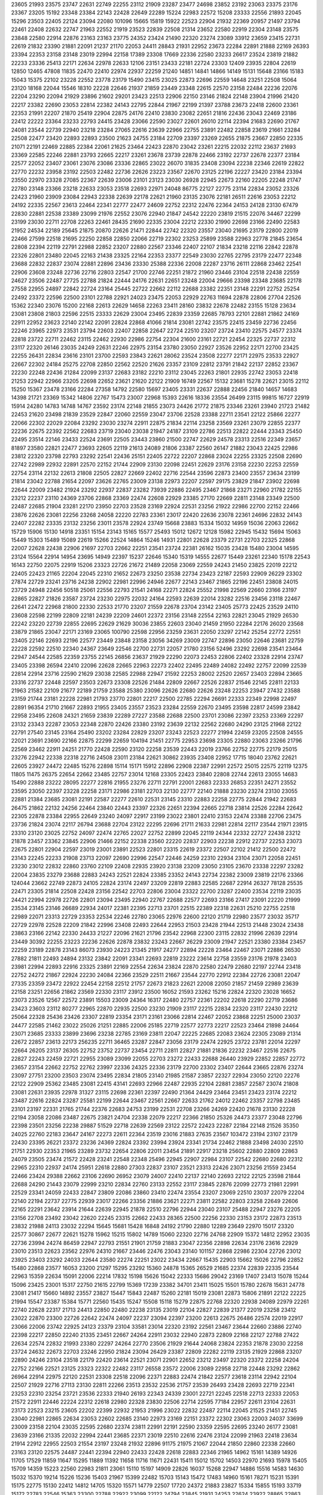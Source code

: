 23605
21993
23575
23747
22631
22749
22255
23112
21909
23287
23477
24698
23852
23192
23063
23375
23176
23367
23205
15192
23348
23384
22143
22428
22649
22289
15224
22983
22572
15208
23333
22556
21893
22045
15296
23503
22405
22124
23094
22080
101096
15665
15819
15922
22523
22904
21932
22369
20957
21497
23794
22461
22408
22632
22747
21963
22552
21919
23523
22839
22508
21314
23652
22580
22919
22304
23148
23575
23848
22580
22914
22876
23163
23163
23775
24352
23424
21490
22320
23274
23089
33912
23659
23415
22731
22619
21832
23390
21881
22091
21237
21170
22053
24411
28843
21931
22952
23673
22284
22891
21888
22169
26393
23394
22353
23158
23148
23019
22994
22158
17389
23308
17669
22336
22580
23233
26617
23524
23819
21882
22233
23336
25413
22171
22634
22978
22633
12106
23151
23433
22181
22724
23303
12409
23935
22804
22619
12850
12465
47808
11835
22470
22410
22974
22937
22259
21240
14851
14841
14866
14149
15131
15648
23166
15183
15043
15375
22102
23228
22552
23778
23179
15490
23415
23025
22873
22696
22559
14648
23251
22508
15064
23120
18168
22044
15546
18310
22228
22646
21937
21859
23449
23348
22615
22570
23158
22484
22236
22076
22204
23290
22094
21929
23896
21602
29201
23423
22513
22906
22150
23146
21824
22148
23904
21996
21420
22217
23382
22690
23053
22814
22382
24143
22795
22844
21967
22199
21397
23788
23673
22418
22600
23361
22353
21991
22207
21870
25419
22904
22875
24176
22410
23830
23082
22651
21816
22436
23043
22469
23186
22412
22222
23364
23233
22793
24415
23428
23066
22590
23027
22601
26010
22114
22394
21683
22690
21767
24081
23544
22739
22940
23218
23284
27065
22616
23639
22966
22755
23891
22482
22858
23619
21661
23284
22508
22477
23420
22893
22893
23500
21623
24755
23184
22709
23397
23269
22655
21875
23667
22850
22335
21071
22191
22469
22885
22384
22061
21625
23464
22423
22870
23042
23261
22215
22032
22112
23637
21693
23369
22585
22246
22881
23793
22665
22217
23261
23678
23739
22878
22466
23192
22737
22678
22377
23184
22577
22052
23407
23061
23076
23086
23336
22865
23022
26070
31835
23408
23094
22238
22346
22619
22822
22770
22232
23958
23192
22503
22482
22736
22626
23223
23567
22670
23125
22196
22227
23420
23184
23394
23550
22970
23328
27085
22367
22639
23006
23101
23123
23030
26928
22945
22673
22160
22205
22248
21747
22780
23148
23366
23218
22633
23053
23518
22693
22971
24048
86775
22127
22775
23114
22834
23052
23326
22423
21960
23909
23084
22943
22338
22639
22178
22621
21960
23135
23076
22181
26511
22616
23053
22212
24192
22335
22567
23613
22464
22341
22777
22477
24609
22752
22312
22476
22364
24153
24128
23130
67479
22830
22881
22538
23389
23099
21976
22552
23076
22940
21847
24542
22220
23819
21515
22076
34467
22299
23199
23030
22711
22708
22263
22461
28435
21690
22335
23004
22212
22330
21990
22698
23166
22490
22583
21952
24534
22189
25645
21875
20870
22626
21471
22844
22742
22320
23557
23040
21695
23179
22800
22019
22466
27599
22518
21695
22250
22858
22850
22066
22719
22302
23253
25899
23588
22963
22778
21845
23654
22808
22394
22119
22791
22988
22852
23207
22880
22567
23346
22407
22107
21834
23218
22116
22842
22878
22326
22801
23480
22045
22163
21438
23325
22164
22353
23377
22549
23030
22765
22795
23179
22477
22348
23688
22832
22837
23074
22881
22896
23436
23330
25388
22336
22008
22287
23716
26111
22868
23462
22541
22906
23608
23248
22736
22716
22803
22547
21700
22746
22251
21872
21960
23446
23104
22518
22438
22559
24627
23506
22487
27725
22788
21824
22444
24176
22631
22651
23248
22004
29666
23398
23348
23685
22178
27558
22955
24897
22842
22724
23164
25445
22722
22662
22112
22688
23382
22351
23148
22291
22752
25254
22492
23372
22596
22500
23101
22788
22921
24023
23475
22053
22929
22763
11694
22878
22806
27704
22526
15362
22340
23076
15200
22168
22613
22629
14658
22263
23411
28160
23832
22678
22482
23155
15128
23634
23081
23808
21803
22596
22515
23333
22629
23004
23495
22839
23359
22685
78793
22101
22881
21862
24169
22911
22952
23623
22140
22142
22091
22824
22868
41066
21814
23081
22742
23575
22415
23459
22736
22456
22246
23965
22973
23531
23794
22603
22407
22858
22647
22724
22510
23207
23724
23410
22575
24577
23374
22818
23722
22711
22462
23115
22462
22930
22986
22754
22304
21600
23161
22721
22454
22325
22737
22312
23117
22320
26146
23035
24249
22631
22246
22975
23154
23780
23050
22927
23526
22952
22171
22700
23425
22255
26431
22834
23616
23101
23700
22593
23843
22621
28062
23524
23508
22277
22171
22975
23533
22927
22667
22302
24184
25275
22708
22850
22562
22520
21626
23357
23109
22812
23791
21842
22137
22852
23367
22230
22248
22436
21284
22099
23137
22683
23182
22210
23112
23045
22263
21801
22935
22742
23053
22418
21253
22942
22966
23205
22698
22652
23621
21620
22122
21909
16749
22567
15132
23681
15278
22621
23015
22112
15250
15367
23478
23166
22284
27358
14792
22580
15697
23405
23331
22637
22888
22456
21840
14657
14683
14398
21721
23369
15342
14806
22767
15473
23007
22968
15393
22616
18336
23554
26499
23115
99815
16727
22919
15914
24280
14783
14748
14767
23592
23174
22148
21855
23073
24426
21772
21875
23346
23261
23940
21723
21482
22453
21620
23498
21839
23529
22847
22060
22559
23047
23706
22528
23388
22711
23541
22122
25866
22277
22066
22302
22029
22084
23292
23030
23274
22911
22875
21834
22114
23258
23569
23261
23079
22855
22377
22236
22675
22392
22562
22683
23719
23040
23038
21947
24187
23109
22786
22513
22822
22444
23343
25450
22495
23514
22146
23433
22524
23691
22505
23443
23860
21500
22747
22629
24578
23313
22516
22349
23657
81897
23580
22821
22477
23693
22605
22119
21613
24089
21806
23387
22560
26147
21882
23043
22425
22986
23812
22320
23798
22793
23292
22541
22436
25151
22405
22722
22207
22868
23024
22255
23325
22508
22690
22742
22989
22932
22891
22570
22152
21744
22909
23130
22098
22451
22629
23176
23158
22230
22253
22559
22754
23114
22132
22613
21808
22505
22827
22669
22402
22716
22544
23596
22873
23400
23557
23634
23199
21814
23042
22788
21654
22097
23626
22765
23009
23138
22973
22207
22597
29175
23829
21847
23902
22698
22644
22009
23482
21924
23292
22937
22837
23282
73939
22886
22495
23467
21868
23271
22960
21782
22155
23212
22237
23110
24369
23706
22868
23369
22474
22608
22929
23385
27170
22669
22811
23148
23349
22500
22487
22685
21904
23281
22170
23950
22703
23528
23169
22924
22531
23256
21922
22986
22700
22152
22466
23876
22626
23081
22256
23268
24058
22220
22783
23361
23017
22420
22636
23078
22361
24696
22832
24143
22407
22282
23335
23132
23256
23011
23578
22924
23749
15668
23883
15334
15032
14959
15036
22063
22662
15729
15906
15130
14918
23351
15154
23143
15165
15577
25493
15012
12672
12128
15982
22945
15432
15694
15063
15449
15303
15489
15089
22619
15266
22524
14864
15246
14931
22801
22628
23379
22731
22703
22325
22868
22007
22628
22438
22906
21697
22703
22662
22251
23541
23724
22381
26162
15035
23428
15480
23004
14595
23124
15564
22914
14954
23695
14949
22397
15237
22646
15340
15319
14555
22677
15449
23261
22340
15178
22543
16143
22750
22075
22919
15206
23323
22726
21672
21489
22058
23069
22559
24243
21450
23825
22019
22212
22405
22423
21165
22204
22045
22310
21652
22673
23250
23538
22734
23423
22187
22593
22909
26229
23302
27874
22729
23241
23716
24238
22902
22981
22996
24946
22677
22143
23467
21865
22196
22451
23808
24015
23729
24948
22456
50518
25061
22556
22793
21541
24168
22271
22824
25552
21998
22569
22660
23166
23197
22865
22827
21826
23587
23724
23230
22975
22032
24164
22593
22639
22014
23282
22516
23456
23118
22467
22641
22472
22968
21800
22330
22533
21770
23207
21559
22678
23704
23142
23405
25773
22425
23529
24110
23608
22598
22199
22809
22181
24239
22209
24601
22372
23156
23148
22554
22163
22821
23045
21929
26530
22242
23220
22739
22855
22695
22629
21629
30036
23855
22603
23040
21459
21950
22284
22176
26020
23568
23879
21865
23047
22171
23169
23065
100790
22598
22956
23259
23631
22050
23297
22142
25254
22772
22551
23405
22146
22693
22196
22577
23449
23848
23158
23056
34269
23009
22747
22896
23050
22646
23681
22759
22228
22592
22510
22340
24367
23649
22546
22700
22731
22057
21780
23156
52496
23292
22698
23541
23464
22947
24544
22585
22359
23755
22145
26856
23637
21929
22290
22073
22453
22806
22402
23328
22914
23747
23405
23398
26594
22410
22096
22628
22665
22963
22273
22402
22495
22489
24082
22492
22757
22099
22539
22814
22914
23716
22590
21629
23038
22585
22988
22947
21592
22253
28002
22520
22657
23403
22894
23665
23316
22737
22448
22597
23503
22673
23308
22526
21484
22809
22667
22526
22837
21546
22145
22811
22133
21963
21582
22109
21677
22189
21759
23588
25380
23096
22626
22680
22626
23248
22253
23947
27432
23588
23159
21744
23181
22228
22981
21793
23770
22801
22217
22500
22785
22294
26691
22333
22349
22998
22497
22891
96354
21710
21667
22893
21955
23405
23557
23523
23284
22559
22670
23495
23598
22817
24599
23842
22958
23495
22608
24321
21659
23839
22289
27227
23588
22688
22500
23701
23086
22397
23253
23369
22297
23132
23343
22287
23053
22348
22870
22426
23380
23192
23639
22132
22562
22680
24290
23125
21968
22122
22791
27540
23145
23164
25490
23202
23284
22829
23207
23243
22523
22277
21994
22459
23205
22508
24555
22021
23691
23690
22166
22875
22299
22659
104194
21451
22775
22953
23698
23305
22880
23063
23266
21796
22569
23462
22911
24251
21770
22428
22590
23120
22258
23539
22443
22019
23766
22752
22775
22179
25015
23276
22942
22338
22318
22716
24508
23011
23184
22621
30862
23935
23408
22952
17715
18040
23762
22621
22605
23927
24472
22485
15276
22898
15114
15171
15912
22896
22908
22387
22991
22572
25015
22575
22119
12375
11805
11475
26375
22654
22662
23485
22757
23014
12168
23305
22423
23840
22808
22744
22613
23055
14683
15490
22888
23222
28095
22277
22816
21955
23276
22711
22791
22001
22683
22333
26853
22351
24271
23552
23595
23050
22397
23228
22258
23171
22986
23181
22703
22130
22777
22140
21888
23230
23274
23130
23055
22881
21384
23685
23081
22191
22587
22277
22610
22531
23145
23310
22883
22258
22775
22844
21942
22683
26475
21862
22132
24256
22464
23840
22443
23397
22326
22651
22394
22665
22718
23814
22526
22284
22642
22305
22878
23384
22955
22649
23240
24097
22917
23199
23022
23801
22410
23153
22474
23388
22706
23475
23736
21824
23074
22117
26794
23688
22704
23122
22295
22696
21711
21633
22981
22814
22117
23544
21971
23915
23310
23120
23025
22752
24097
22474
22765
22027
22752
22899
22045
22119
24344
22332
22727
22438
23212
21878
23457
23362
23845
22906
21466
22152
22338
23560
22220
22837
22903
22238
22912
22737
22253
23073
22675
22801
22904
22597
23019
23001
23891
22523
22801
23315
22619
23372
22507
22102
21412
22500
22472
23143
22245
22233
21908
23713
22097
22690
22996
22547
22446
24259
22310
22934
23104
23071
22058
22451
23230
23012
22832
22860
23760
22109
22408
22935
23920
23138
23209
23050
23105
23670
23338
22297
23282
22004
23835
23279
23688
22883
24243
22521
22824
23385
23352
24143
22734
22382
23009
23819
22176
23366
124044
23662
22749
22873
24105
22824
23174
22497
23209
22819
22883
22585
22687
22914
26327
78128
25535
22471
23305
21814
22508
22428
23156
22542
22703
22806
23004
23322
22700
23287
22400
23534
22119
23035
24421
22994
22978
22726
22801
23094
23495
22940
22767
22688
22577
22693
23166
27417
23091
22220
21999
23534
23145
23146
26689
22934
24017
22381
22395
22713
23701
22515
22389
22318
22631
25210
22755
22518
22989
22071
23313
22729
23353
22534
22246
22780
23065
22976
22600
22120
21719
22980
23577
23032
35717
22729
22978
22528
22209
21842
22996
23408
22493
22644
22953
21503
23428
21944
22513
21448
23024
23438
23863
23166
22142
22330
24433
21227
22096
21621
21796
23542
22968
22300
23115
22832
21996
22639
22914
23449
30392
22255
23223
22236
22626
22878
23832
23243
22667
26229
23009
21947
22521
23380
23384
23457
22259
23189
22878
23143
86073
23930
24223
21345
21917
24277
22894
22228
23464
22467
23071
22886
26530
27882
21811
22493
24894
23132
23842
22091
23341
22693
22819
23222
23614
22758
23559
23176
21978
23403
23981
22994
22893
22916
23325
23891
22169
22554
22634
23824
22870
22580
22479
22680
22197
22744
23418
22752
24272
21867
22924
22230
24084
22366
23529
22511
21667
23544
22770
22912
22384
22726
23081
22047
27335
23359
23472
22922
22454
22158
22512
21757
22673
21823
22621
22008
22050
21857
21459
22989
23639
22158
23251
22656
21862
23569
22330
23117
23912
23500
16052
21593
23262
15216
22824
22320
23028
16652
23073
23526
12567
22572
23891
15503
23009
24364
16317
22480
22757
22361
22202
22618
22290
22719
23686
23423
23603
23112
80277
22965
22870
22935
22500
23230
21909
23117
22215
22834
22320
23117
22430
22212
25064
22328
25436
23426
23307
22819
23354
23171
23161
23066
22814
22467
22052
23868
22251
25000
23037
24477
22585
21462
23022
25026
21251
22885
22006
25185
22719
22577
22773
22217
22523
23464
21898
24464
23071
23685
23333
23899
23696
23238
22785
23169
23811
22047
22225
22685
22083
23624
22305
23089
21314
22672
22857
23613
22173
256235
22711
36465
23287
22847
23056
23179
22474
22925
23722
23781
22014
22297
22664
26205
23137
26305
22752
23752
22737
23454
22711
22811
22827
21881
21836
22232
23467
22516
22675
22827
22243
22459
22721
22955
23089
23099
22055
22703
23272
22433
22688
26440
23929
22852
22857
22772
23657
23154
22662
22752
22762
23997
22336
24325
22336
23179
22700
23302
23407
22644
23665
22876
23274
23097
27751
23200
23503
23074
23495
22834
21805
23140
21985
21587
23857
22327
22934
23050
22120
22276
22122
22909
25362
23485
23081
22415
43141
22693
22966
22487
22935
22104
22881
23857
22587
23074
21808
23081
22631
23935
22978
31327
23115
22698
22361
22397
22490
21364
24429
23464
23451
23423
23174
22212
23487
22616
22824
23287
25581
22199
22644
23467
22561
22667
22633
21762
24012
22462
23357
22798
23485
23101
23197
22331
21765
21744
22376
22683
24753
23199
22531
22708
23266
24269
22420
21678
23130
22228
22194
23058
22086
23487
22675
23821
24704
22338
22079
22217
22366
21850
25326
24473
23377
23048
22796
22398
23501
23256
22238
29887
51529
22718
22639
22569
23122
22572
22423
22287
22184
22148
21526
35350
24025
22760
22183
23647
24167
22273
22611
22364
23519
23016
21883
27635
23567
103472
23194
23107
23179
22430
23395
26221
23372
23236
24369
22824
23392
23994
23924
23341
21734
22462
21888
23498
24030
22510
21751
22930
22353
21965
23289
23732
22654
22806
22011
23454
21891
22917
23218
25602
22880
22809
22863
24079
23505
23474
21572
22428
23241
22548
22348
25496
22945
22907
22984
23107
22542
22680
22680
22312
22965
22310
22937
24174
25951
22618
22880
27303
22837
23107
23521
23313
22426
23071
23256
21559
23454
22466
23424
29388
22662
23106
22690
26952
23079
24007
22410
22137
22140
22693
22122
22125
23598
21844
22688
24290
21443
23079
22999
23210
22834
22760
23133
22552
23117
23845
22876
22099
22773
21981
22991
22529
23341
24059
22433
22847
23809
22086
23860
23410
22474
23554
23207
23069
22510
23037
22079
22204
22140
22194
22737
22775
22939
23017
22266
23356
21886
23621
22271
23811
22582
22803
23258
22649
22606
22165
22291
23642
23914
21644
22639
22945
21878
22510
22796
22944
23040
23107
25488
22947
23276
22205
23156
22708
23492
23042
22620
22245
23315
22662
22433
28365
22500
22256
22330
23153
23172
22873
23513
23832
21988
24113
23032
22294
15645
15681
15428
16848
24192
21790
22880
12289
23649
22970
15017
23320
22577
30867
22677
22621
15278
15962
15215
15802
14789
15060
22320
22716
24768
22909
15372
14812
22952
23035
22736
23994
24274
86459
22947
22793
21551
21901
21759
21883
23047
22356
22898
22634
23176
23616
22929
23010
23513
22623
23562
22976
24310
21667
23446
22476
23043
23140
101157
22868
22986
22304
22726
23012
23925
23403
23292
24033
22644
23580
22274
22251
23022
23434
22667
15435
22903
15662
15026
22796
22852
15480
22868
23577
16053
23200
21297
15295
23292
15360
24878
15365
26529
21685
22374
22839
22335
23544
22963
15359
22634
15091
22006
22214
17832
15198
15626
15042
22333
15686
29042
23169
17407
23413
15078
15244
15096
23425
23001
15317
22750
21615
22799
15369
17239
23382
34701
23411
15025
15501
15780
22678
15631
24778
23081
21417
15660
14892
23557
23827
15447
15843
22487
15260
22181
15019
23081
22873
15806
21891
22122
22225
21994
15547
23387
15384
15771
22560
15435
15247
15508
15118
15279
22875
22768
22320
22938
24089
22979
22261
22740
22628
22317
21713
24413
22850
22480
22238
23135
23019
22104
22827
22839
21377
22019
23258
23412
23022
22870
23300
22726
22642
22474
24097
22237
23094
22397
23200
22613
22675
26486
22574
22019
22917
23066
22006
23742
22925
24123
23379
23104
33581
23014
22320
23192
22561
23467
23644
22660
23886
22740
22398
22217
22850
22240
21335
23451
22667
24264
22911
23032
22940
22873
22809
22168
22127
22788
27422
22634
22574
22832
21993
23380
22297
24264
22770
23506
21929
21644
24068
23824
22353
21878
23030
22258
23724
24632
22673
22703
23246
22950
21824
23094
26429
23387
22809
22282
22119
23135
21929
22868
23207
22890
24246
23104
23518
22179
22420
23614
22521
23071
22901
22652
23212
23497
22320
23372
22258
24204
22752
22166
22521
23125
23323
22322
22482
23117
26558
23572
22006
23089
22958
22718
22448
23292
22862
26964
22914
22975
22120
22531
23308
22518
22096
22371
22883
22474
21842
22577
23618
23114
22942
22104
22507
21929
22716
27113
23130
22811
22266
23513
23532
22536
21757
23539
26493
23428
22693
22719
22341
23253
22310
23254
23721
23536
22333
21940
26193
22343
24339
23001
22721
22245
22518
22713
22333
22053
21572
22911
22446
22224
22312
22618
22980
22328
23830
22506
22714
22595
77184
22957
22611
23104
22631
23173
22523
23215
23605
22202
22399
22932
21953
21996
23022
22832
22487
22114
22045
21525
21451
22745
23040
22981
22865
22634
23053
22602
22685
23140
22973
23169
22151
23372
22302
23063
22003
24037
33699
23009
23158
22104
23035
22595
22680
22374
23811
22991
22191
22590
23359
22595
22695
23240
26177
23081
23639
23166
21335
22032
22994
22441
23685
22371
23019
22510
22616
22476
23124
22099
21963
22418
23634
21914
22912
22955
22503
21554
23197
23248
21932
22896
91175
21975
21067
22044
21850
22860
22338
22660
23163
23120
22575
24487
22441
22394
22940
22433
22428
22618
22883
22346
21965
14962
15161
14389
14926
11705
17529
11859
11647
15295
11889
11392
11658
11716
11671
22431
15411
15012
15702
14503
22970
21693
15978
15405
15709
14359
15223
22560
22983
21811
23061
15110
15197
14909
22826
16037
15268
22947
14886
15516
14583
14630
15032
15370
19214
15226
15236
15403
21967
15399
22482
15703
15143
15472
17483
14960
15161
78271
15231
15391
15175
22775
15130
22412
14812
14705
15320
15571
14779
22507
17720
24372
21883
23827
15334
15855
15193
33719
15172
22783
22546
15363
23300
22788
22922
23099
22122
24794
23845
21931
24253
22624
23922
28865
22863
23438
22788
23184
21718
22806
23204
22444
23845
22462
22230
22272
23372
22682
22017
23853
22670
22513
22425
25603
22600
23010
23485
22320
22706
23181
22835
22114
22513
23388
23513
22942
22649
22428
22569
23143
22266
23243
22847
22860
22495
22004
23035
22202
23796
23178
22618
22454
21641
22997
22163
22948
23150
23038
23024
21867
23269
22332
22726
23362
22246
32973
23176
22479
23156
22772
22703
23845
23431
23410
22331
23202
31338
22515
23431
23122
22466
22358
23153
23420
22983
22115
22277
22708
22777
22508
22561
26352
24480
23474
22790
23611
23881
22585
23197
22083
22529
23156
22235
23317
23539
21958
23343
23439
25167
22552
22575
22489
21446
14954
22930
15205
14536
15459
15219
22919
22927
15074
14804
15161
17093
16934
15869
15893
15401
16133
15022
22855
20813
22407
22210
22415
15352
15168
14974
23243
21562
22528
22302
22732
15110
15298
23218
14771
15561
22513
14949
23308
23608
22637
22803
15984
23025
23042
23411
15319
14971
22294
21952
23174
22513
23539
14539
22600
22508
23748
15259
23384
21947
23312
22786
23382
14984
15086
15086
15093
123290
23508
16614
189901
22832
23105
24706
23930
23271
22973
22423
23176
15631
21705
22603
15332
14988
23068
23243
21332
22714
22993
22788
22331
22749
23744
23428
23588
22341
23169
22721
22654
23017
21513
23099
22415
22044
22696
22649
21184
22989
22410
23269
21965
22611
23606
22863
23151
22302
22582
22616
22420
22940
22674
22899
22276
25781
23346
22286
22245
22025
22433
23487
22811
23526
22310
21255
21667
23370
22590
21582
23678
23269
23395
78755
23069
22189
23308
22603
21690
22248
23781
22178
23286
23305
22759
23076
22870
23600
22218
22939
21929
23243
22870
22853
22749
26447
35712
23187
22698
23159
23032
25022
22960
25992
22708
23837
23826
23961
23542
23087
22215
22867
22873
23189
22976
22680
23156
22950
22690
23356
23405
22963
23035
23806
23181
23855
22868
21654
23166
22670
22842
22191
22760
22875
22287
25900
22685
22104
24241
22372
23163
21340
21932
22364
88370
22716
22348
23225
23251
22212
22849
22245
22420
22603
23101
23498
23125
23395
22801
23472
23297
22937
22464
22549
21901
23153
22826
22901
22227
21772
22803
21803
22878
23729
22790
24117
22451
22965
23272
23295
23030
23449
21757
22477
22798
22958
22507
23454
22999
21828
23479
22966
23271
22572
22989
93607
23282
23712
22986
22801
22865
316095
23166
22968
22883
23387
22534
22554
22179
22752
23711
23251
23856
22320
21875
22158
22958
22705
23215
22566
22464
22785
23755
11809
11972
23385
11673
12144
23371
11979
12145
11977
11821
22197
22605
22762
21996
12164
11737
12053
11708
22598
23019
22723
23087
21844
12087
12417
22549
23567
12156
24035
22353
22529
23084
22800
22171
22492
22863
11896
22726
22801
23269
22906
12025
22968
22418
12280
21764
23402
21901
22271
22219
22950
21996
15327
23153
23272
22403
14874
23285
22505
22081
22932
23601
23117
33295
24184
23431
23729
24460
22811
22433
22839
22441
23038
22559
22685
22983
22168
21618
24514
22186
22343
22314
23076
22381
22986
22768
22950
22776
22785
22245
23838
22739
23089
21906
23593
23089
21870
26036
22770
22945
22925
22695
23313
23876
24056
22734
22562
27594
22587
22153
23099
25336
22706
22901
23230
23519
21777
24228
22104
22451
22809
21975
22428
22852
23092
22238
23652
22590
22899
22971
27003
22364
22880
21744
21999
22282
31667
22554
21849
22950
22408
22950
22762
23068
25663
22868
23007
23315
36946
22894
23292
22629
22516
22698
22687
22858
22199
23020
23649
22989
23376
22600
22647
24271
22348
22801
22457
22960
22330
22670
22282
23060
22088
23153
23104
22618
23699
22572
24203
23850
22883
22783
23024
21857
22240
22686
23380
22832
22348
23318
22169
22176
23279
26352
23344
22621
24202
22860
22580
23115
23094
22536
23945
22636
23178
22569
22808
21715
22742
23636
23070
22907
23024
23904
22312
22040
22932
22978
21772
23058
22701
23020
22099
23917
22323
23745
22858
22793
22135
22824
22675
21751
21880
23400
22210
22328
23757
22106
21883
21970
22037
22119
22554
22508
22711
22382
23194
23904
23400
33284
23243
22516
23609
22454
23475
23220
23053
22662
22343
22529
22006
22665
21865
22981
22734
23575
21919
23467
22500
23367
22798
22685
23204
23016
22325
23063
27149
23451
23027
22863
26156
22968
22996
22562
22443
23254
23220
21572
23508
22788
22063
22788
23052
22543
23272
23292
22369
22665
21916
23649
22374
22736
23395
22922
22104
23349
21975
22302
22770
23626
22907
22533
21870
67048
22883
22212
23251
22881
25709
22966
23135
22281
21716
22829
23189
22243
22045
23426
22727
23613
22227
23667
22294
22686
23130
22664
22780
27008
22649
23623
21939
22852
23328
22317
23520
22109
23804
22592
22914
22380
22608
21677
22024
23502
23623
23438
22988
24266
22251
22834
23164
22778
25753
23490
22798
22984
22099
23341
23279
22197
22032
21934
22074
22937
23451
24295
22529
23174
22870
21849
23940
23744
23537
22400
22230
23613
23202
23032
22711
22241
24126
22765
22633
22906
22436
22376
22716
22953
23130
15363
22793
23009
15442
15076
15725
13976
22925
22716
23812
22482
23847
14985
23457
22660
15151
22261
22281
16073
15399
15518
16147
15729
22832
15001
22626
22171
22536
23508
14643
22572
15172
15009
14734
14993
15302
22351
15166
15739
23649
22505
15334
15664
14851
22063
16003
14688
14808
22670
15748
15082
14727
26347
22399
15384
22899
25745
16282
14755
15404
15492
21772
24066
23033
15091
15542
22212
15883
24053
22176
23310
22876
22726
15451
22297
15119
22490
23370
23076
23338
17748
23369
16069
15835
22930
22025
22721
23056
22300
17304
22788
22063
22248
32204
11906
12269
22711
15039
22348
22322
11939
22662
21253
22115
22523
23117
23398
23714
23014
22453
22819
22816
25388
22889
22773
22654
24768
16695
23372
22729
23173
23038
22570
22549
22302
22668
23400
22613
22269
22777
21855
22685
23189
22559
22392
22783
23009
22662
22595
22896
23027
22408
22642
22950
22474
23060
21762
22158
25169
21641
23115
23222
22413
22312
23387
22076
24652
22217
22055
22171
22479
22829
21657
22772
22089
22709
22181
22711
21927
23326
22595
22587
26604
22682
21692
22248
22626
23583
23078
22176
22227
22369
23328
23487
23266
87241
23133
22245
22835
22390
22582
21749
22582
23107
22865
21957
25899
22822
23477
22904
22940
21877
24027
23202
22929
22986
23503
22580
22778
23667
24005
22749
22513
22917
23335
23027
22405
22508
22696
94554
27065
22845
22611
23323
23315
22343
23066
23138
22655
22536
22819
22366
22472
23104
22642
23236
22566
22783
23819
22654
22164
21826
21408
22520
22335
22508
23125
23148
22891
22997
26151
25848
25650
23699
23225
26041
24516
25738
24740
22713
24598
22299
21628
22721
22968
23281
24842
22292
22706
22590
22119
22595
23102
22729
21752
23330
23380
22020
21484
21515
21623
22104
26334
22880
22379
23323
21747
22412
23605
23258
22403
23655
22801
22673
22546
22332
22189
22554
22665
25554
23439
22299
23254
22091
23500
23400
21687
24014
23076
22899
22804
21626
22431
22583
25107
23490
23842
23004
25133
23027
26146
24573
23155
23796
22466
23153
23222
22326
22043
22799
22467
22529
23179
21628
22768
23544
22698
21816
22866
23213
22364
23320
22618
22243
22883
23724
23793
22688
23181
24938
23094
23315
22924
24102
23675
22515
23071
22564
23461
23040
22320
22657
22837
22939
23061
22952
23066
22837
22657
33559
22168
22122
22174
23024
22110
23482
22552
23250
21904
23313
22320
22323
22631
23189
21772
21963
22009
22655
24560
22366
22467
23706
22230
22726
22086
22878
22366
22364
22487
23619
23063
23081
23459
21793
26987
25098
22317
23637
22546
24784
22595
23456
22474
22919
23945
22631
22783
21904
22836
23660
22461
22047
22546
22258
23349
23058
22564
22246
23135
22345
21906
22791
22312
21590
22554
22912
22768
22763
22063
21909
23284
22268
22839
23634
21945
23127
21899
21760
23140
23763
23256
22585
15079
22271
22891
22611
23004
23148
22700
22950
22549
22058
14844
15545
22860
21536
22768
16202
23186
22688
15471
15290
37512
22094
23899
22572
15645
22518
24025
23156
22883
21942
22693
23804
22030
22081
22693
22438
22567
23688
23189
23426
23233
23253
22939
23400
23184
22963
22655
21824
21955
22541
22657
22245
22184
22791
23287
22657
23518
22577
22798
22994
22197
21137
22745
22119
23092
23693
22091
24190
23194
24012
22274
23068
22709
22415
22287
22911
22883
22140
23968
23441
23421
23192
24097
22726
22963
23510
21786
22606
22163
23402
26229
22662
23886
22295
23405
22163
22806
22543
23559
22487
23246
23024
22240
22214
23214
22304
26215
15381
15391
15698
23117
21580
15319
16169
15698
14961
14753
15374
23325
23493
22582
21803
15106
14822
16258
21814
14205
14990
15620
23495
14784
14796
31230
23076
15322
15653
15453
23606
22711
22256
23024
15552
14433
15110
15225
15153
22348
22670
22817
21528
22572
22808
22791
15346
22878
22973
22698
15581
23464
14700
22778
23035
21384
22438
24554
23436
21521
22836
22277
22652
21557
22683
15005
22608
22618
22878
15549
23285
22502
96421
22768
22364
21613
22436
22662
23009
23033
21998
22608
22068
22433
25144
22963
22073
22633
22567
22638
23223
22076
22677
23884
23024
22629
22768
22068
22394
23217
22543
21984
22385
23148
25643
22827
22917
22770
22773
23637
22603
22716
22737
23159
22868
22976
21649
22709
22564
23104
21507
22955
22938
23665
24220
23153
23677
25234
21911
107643
26226
22749
22549
22521
21893
23374
22335
21541
22955
21917
23202
23880
23181
22662
23462
22718
24066
23240
23421
23058
22752
22760
21898
34148
23480
22806
22528
23503
22436
22114
21623
23032
22294
23238
22448
21989
23279
22973
22425
22482
22798
23197
23102
21667
23125
22629
22443
23911
23197
22330
22986
23562
22960
23055
23177
22680
22567
23547
22762
22865
23577
23235
22598
22055
22374
22240
22523
22526
23346
23855
22830
22133
26013
22019
21878
21932
22582
22431
23238
23092
64245
23418
22055
22479
22526
22955
23532
22248
22814
23068
22549
22893
22449
22179
22071
22428
21462
23169
23677
23019
22590
22464
23009
22685
22940
22258
22826
23320
23204
22922
22598
23272
22276
23020
23348
27137
23109
22929
23223
22577
27195
22482
22734
22446
22205
23348
22806
23408
22775
22891
22385
23287
22868
22837
23786
22184
24374
24164
21774
21901
23323
23330
23652
22441
24773
21945
22595
21876
22318
28057
26309
23040
22675
23433
22300
22160
22114
22904
23272
23511
26162
23168
23330
22968
22243
22708
21865
22292
23017
26154
23343
23500
23359
22919
23379
21713
25814
23184
23621
22045
23032
22857
23551
25987
22683
22729
26175
22747
22219
22968
22773
23122
23009
21548
22438
23603
22037
22096
21754
23033
22798
22286
22816
23487
22608
22832
22392
22597
22538
22218
22960
22950
22554
23107
23081
22284
23271
24275
21958
21973
22960
21960
21868
23416
22186
23266
23220
22048
22037
23502
23520
21605
23220
22595
23994
22613
22534
22194
23626
22377
22143
21916
22883
22022
23698
22223
22521
23246
21291
24179
23109
23346
22960
22924
22546
25352
22032
22821
22608
22889
22655
21911
22960
22822
22552
26717
22399
22350
25259
23233
23601
23519
23112
23485
22202
22583
22698
22675
22034
22314
23698
22641
22524
22803
22922
22832
23857
23050
23114
22822
22660
22988
22986
22678
23125
22287
23027
22696
22718
23562
22135
30814
22981
22680
22222
22988
23925
22737
22523
22551
22224
23505
21654
21800
23202
22837
22063
22575
22415
23297
22716
23508
24640
22829
23403
21901
23107
22125
20993
22958
22549
22006
26221
17443
22619
26139
24277
22880
22012
23192
26322
15846
15264
23483
23724
15366
22400
22403
21760
15470
22739
15725
24377
15288
15732
23845
23631
21495
23125
25953
12340
27285
22430
24035
22526
22004
23544
23294
12054
23472
12301
22727
11940
22210
23195
22191
22340
12187
11922
23379
22528
12245
23511
22788
23058
12049
12116
22351
12337
11874
23061
11820
12532
23323
22207
22732
22152
22341
22330
22727
22466
23274
22395
22899
22618
22506
22222
22988
15732
23948
15018
14938
15045
14980
15506
15633
14469
95277
22273
15257
22343
15650
22325
15372
15288
22315
15526
26476
15228
15075
22834
14892
22849
14986
26195
22919
22245
22891
22927
22151
22822
22755
22901
22128
22809
22278
22654
22032
21636
23699
22464
22497
23220
22497
23403
22731
22942
23472
23233
22896
23251
23652
22392
22578
22279
24125
22333
21669
22335
22698
23053
22206
21790
24169
22860
23406
23102
22955
22652
22993
23040
26982
22325
22217
23212
22762
23048
22644
22865
23220
27195
22461
22778
23061
22618
23092
22644
22224
23050
22279
22639
22181
22564
23189
22132
23166
22760
22217
23032
22621
22202
21929
22292
23395
22152
22238
22834
22917
23240
22436
23132
24354
22992
23436
14829
21984
23294
22948
21636
22122
22187
22325
22677
23335
22894
15527
22259
23341
14878
23791
15533
22708
25220
22932
22705
22441
23313
23099
23014
22957
26244
23852
22665
22729
22948
22989
22762
22593
22876
23699
22459
22124
22980
22218
22968
22446
31747
23232
22353
22356
23526
22845
22626
22011
22767
23112
22857
22508
23423
22894
21862
22200
22284
23441
22947
22788
26041
22601
21682
23981
23402
23038
22721
22366
22035
23634
22165
23927
21788
22006
22446
22608
22981
21499
21353
22613
22548
22274
22469
23228
23652
21886
22956
23130
22148
21579
23117
22613
22248
23325
22441
22742
21886
22207
22076
23241
22842
22297
23884
22696
23555
22585
23040
22011
22948
22752
23442
23907
22549
22935
26612
23999
22230
23585
23254
23376
22435
22629
22127
22961
22957
22572
22711
23444
22366
22340
23148
21965
23087
22950
22680
22829
22752
23505
21849
21914
22961
23087
23891
21773
22323
22727
22127
24943
22713
22032
22480
23056
21739
23328
23187
22680
23197
23156
22729
23053
21932
22276
22883
22449
23400
23586
22320
23145
22750
22999
22420
23570
23315
22006
23164
23178
22423
23557
23362
21739
22454
23452
23587
22214
24771
22081
22750
22872
22327
23022
23673
23094
24215
22752
23002
24789
24307
22763
22602
23124
22595
23642
23529
22194
23084
22793
23038
23109
22490
22012
33223
22893
22014
22153
22767
21985
22732
23598
22258
25290
23418
22675
22723
24323
24087
22685
23194
23235
21896
23688
21875
22178
26424
23572
22626
22171
21260
22981
22693
23357
22934
22548
22582
22212
22966
23688
21487
23580
22672
21986
22852
22971
23377
22341
23142
23343
22312
21662
22703
22654
25614
23099
24341
23482
22130
22886
23156
23040
22363
22526
26234
22338
23092
23763
24073
22183
22870
23364
25872
22024
23943
23894
27905
23233
22526
23256
23930
23801
22551
15300
25185
22768
15705
23202
23492
22927
12105
22788
21787
23708
22904
22809
14855
15180
23511
22927
22508
15029
22644
22932
23598
22276
25954
23503
22315
22619
22001
23290
22948
23593
23042
23734
22582
22219
22647
23086
22665
22621
22551
21926
23898
24832
23693
21893
22194
22999
22492
22786
22405
24977
27219
22006
22376
23174
22469
25714
26522
23683
22207
22634
24084
22817
23133
21986
23937
25913
22171
22587
23161
21703
22286
23109
22696
23194
22292
25115
22554
22497
22757
22448
21700
22894
22808
22642
23475
23284
23102
22665
22904
23271
22737
22143
22618
22706
22865
22564
21844
23040
25518
24195
23058
22350
24308
21994
22310
22130
22115
23217
22925
23410
23328
22754
22572
23235
22242
23789
23218
22264
22692
22934
23364
28944
22889
22135
22098
24046
23763
23675
22407
22543
22372
22299
22677
23907
22340
23009
22988
23670
22852
22266
23195
23308
22924
24153
22133
21806
27381
23876
23325
22986
21970
22482
23181
22583
22513
21351
22302
22237
22482
22583
22603
23984
22791
22999
22937
22780
22408
22449
23619
26938
22227
22353
22220
22678
23302
24035
22943
23397
22849
22512
23681
22801
21942
22351
22899
22163
22508
22886
22309
22783
23717
22248
22395
22999
23119
23843
22963
23577
21831
22893
23688
22492
23325
22829
22670
22508
23408
23274
23619
22356
23004
22366
25773
27540
24089
23011
23981
22510
22677
22600
23773
22098
22037
21942
23045
23027
21960
22773
22634
22132
22477
23089
25734
23490
22876
23315
22930
23911
22806
21955
21903
21870
21654
22459
22960
22086
22651
21952
23670
22692
22847
23534
22690
23035
22783
24269
22579
22214
22233
23102
23109
22991
23300
22012
23647
24657
22847
23030
22937
22259
22929
22304
21793
21564
23186
22171
21984
22965
22538
21873
22870
21988
23621
23575
22932
22039
27844
22768
22549
23436
23562
22605
21955
23094
23303
23138
22045
22117
22945
22678
22795
23446
23886
22490
22590
24161
22002
21386
23143
22001
23519
21893
22302
23205
22755
22603
24506
22574
23176
22878
21340
21523
22503
22507
22305
15391
22585
22657
23384
15541
50605
15111
23688
24935
15672
15207
22639
15689
22734
22209
22631
22233
15250
22839
23220
22451
22253
23299
25789
21137
23645
14879
15298
15033
23357
23490
23541
15054
14657
22346
22762
22351
15176
14923
14966
15072
15216
14999
17551
22462
14933
15010
15138
15837
15120
15639
15564
23858
14954
14777
14993
22176
22372
16112
14577
15305
16911
22215
79627
24280
23467
23611
22608
22426
15418
15377
14887
15741
15290
23524
23436
23112
22165
15086
22331
22212
23665
23100
23719
23200
24398
22806
23238
22674
22592
22867
24501
22865
22688
22626
22271
23304
23639
22402
23258
23326
23348
23610
74615
23032
21837
22973
22989
23171
34315
23297
21783
22343
23063
22562
23048
25048
22953
23483
25293
24722
23834
23598
21919
21705
22137
22415
22652
22775
23565
22844
23467
22044
21844
22184
22768
28664
22808
23032
22618
23196
22245
21495
22737
21428
23904
23164
23210
15497
26146
22544
25437
23362
21502
23200
22050
22593
22690
22215
22644
12309
22966
22382
22325
23912
23066
23249
22844
22740
55098
15192
23709
22289
23282
22413
15922
22076
21471
15634
15337
22968
16049
23079
15237
23112
15004
15016
22487
27673
21924
21985
23513
22045
22042
22256
22194
22796
23266
22444
22485
22881
22919
22366
24017
22315
23061
22034
22292
22614
23631
21554
22217
22747
22981
22891
22492
23385
21878
22464
21855
32068
23436
23619
23673
22407
22888
23891
22181
27221
23045
21713
23189
22871
22803
23256
23511
23431
22515
22809
22883
22965
21921
22513
22251
22816
22394
27666
22577
22642
32475
22637
22510
23122
23500
23300
22822
22248
26506
22420
22222
23063
23119
23400
22086
21610
21906
22238
22721
23611
23238
22638
22009
22940
23016
22921
23066
23171
24850
23438
22886
23107
22711
22629
22534
21863
23017
23148
21903
22479
22621
22724
22783
27154
23477
23158
23197
22451
22713
22705
23346
22240
22235
22055
22665
21772
23140
22968
22410
22098
21412
22420
23385
21924
25177
23084
22667
27941
22837
22844
22974
22713
22410
22737
23943
23750
22742
22934
22562
24490
22885
23896
22395
23700
22737
22418
23117
22752
22104
22443
21777
25424
22035
22850
22400
22192
21780
21904
22377
24516
22009
22299
24249
22485
22639
22755
21634
27744
22214
23292
22960
22410
22330
22191
22037
26350
22042
21973
20785
21809
24285
22356
22919
22834
22626
23056
22726
23544
21952
22927
22719
22840
23120
22129
22979
23073
21929
22937
23724
27224
24104
22284
23163
25128
23038
22783
23863
24653
21844
22909
22212
22140
23758
22318
22948
26949
23421
23302
22348
25859
22690
23218
22572
22997
22996
21934
23372
23565
23362
22443
21768
26195
22989
23130
23592
21567
22611
22973
22475
24058
22724
22837
22464
22482
24096
22575
22963
25591
23171
22274
22238
21577
23208
23567
22485
23230
21901
22523
22413
22038
22433
22665
23143
21590
22060
22451
22318
21782
22137
22729
22817
23745
26933
22881
22063
23740
21687
22174
22500
23042
23192
22925
22924
24462
22166
22057
23315
23243
23362
22317
23321
70802
23099
23189
22734
21821
22503
22865
21737
23814
22438
23266
23014
23109
22747
25611
22685
22829
23575
24248
23076
22320
23181
22633
22657
21201
21438
23600
23675
22618
21657
21258
22765
23033
23662
23300
23034
23094
23287
22312
22081
22721
23313
23138
22685
22438
23529
22888
23184
22174
23667
22685
22528
22395
23287
22822
23387
23441
23225
21564
22546
22644
23724
23189
23066
22464
22582
26220
22412
22965
22261
22602
22860
23238
22914
23030
23163
24069
23336
22163
23045
24061
22451
23520
23515
22819
23176
23205
21286
22444
23922
22647
22772
21793
22708
26658
22263
22302
22991
22610
22852
22839
21718
21728
23359
22128
23082
23776
23138
21788
22472
23948
22081
23678
23405
23210
22803
23107
22140
22819
23089
22276
23760
22880
23094
27260
25783
22485
22214
22495
22351
23197
22626
23289
23894
22590
24636
15704
15934
25750
23786
23431
22975
21459
22593
26278
22559
21944
18566
22844
22973
21885
21590
11795
22475
28307
22001
13146
21953
27584
12076
22986
24956
12171
23369
12542
15554
14798
22441
15582
15677
21975
15480
22652
22724
15912
22513
23436
23331
23159
22655
22667
22389
23380
22058
22533
23382
23115
22927
24416
22557
22986
22196
22236
24174
25691
21759
22111
23006
22312
22266
22263
22629
23264
22413
22914
22253
23538
22634
22644
22631
24241
23521
22840
22759
25406
22397
23035
22675
23094
23009
23109
22647
22145
22371
22515
23197
28082
23364
23603
23785
22906
23472
22695
22127
22368
22690
23135
23333
24267
23174
22984
23482
21680
23719
21813
23145
23803
22101
23251
22418
22631
22225
22878
23930
22718
22830
23801
23757
22757
22582
21965
22541
22539
22729
23308
22835
28211
23645
22922
22389
21898
23557
23078
23403
22835
23369
22219
24935
23220
23181
22870
23721
23333
22107
23176
23410
21723
22670
23087
21981
22344
22261
22276
23824
22045
22484
23243
22490
22475
24863
23243
23515
22886
23328
22818
21756
22986
23809
22762
22682
22582
23230
22238
22593
23266
22392
22336
22260
22474
21937
23284
22947
22716
23457
22559
23349
23436
22911
22979
21962
22996
23109
23132
22701
22685
22669
23875
22665
22657
23480
22395
22818
21846
23019
22053
22883
21934
23213
21862
22420
22338
22045
22443
22305
23148
23629
22543
23966
22097
23151
22639
21965
28530
23084
22266
22228
22063
23148
23292
27157
23313
22742
22258
22760
23267
21626
22104
21880
21834
24159
23117
27072
22112
24032
22940
22142
25824
22683
22896
21598
22531
22328
22317
22696
22616
22873
22366
23477
22667
27370
23102
22883
22606
23006
22989
22813
22158
22745
22215
23755
22354
22439
40135
22603
23189
22530
22816
23498
22585
22369
23285
23109
22814
23215
22603
21790
25315
21803
22541
22657
22942
22860
23328
21899
22708
22760
21993
23370
23215
23605
22179
22261
22870
23263
23523
22178
23182
23001
22907
22479
22937
23469
23557
23268
23027
22328
22626
22351
23379
22958
22382
23825
24295
24413
23811
23608
76374
23375
22749
21633
22248
22305
22924
23531
22366
22863
22384
21911
22701
22055
24094
22646
22821
23150
23613
22842
23441
22307
22803
22269
22277
22754
22718
22472
22991
23117
22240
23169
22942
22644
23670
24246
22829
22595
23418
24133
23052
23740
22798
24732
23040
23089
22590
23025
25715
21557
21914
23490
23030
22088
22382
22932
22250
22374
21562
23197
23287
25588
22058
22143
23325
98219
23541
22829
23382
25747
22721
23737
24331
23097
22981
21548
22034
23665
22950
23084
22976
23392
22505
22744
22852
23850
22973
22405
22989
23078
22480
22220
22727
21973
23112
23791
22529
24177
21651
25650
23284
23451
25604
22400
23138
23994
22962
22317
22567
22955
22505
22788
21625
22798
22012
23999
22400
22719
22315
23346
24313
23112
21770
23089
23233
23071
22945
22721
22812
23369
23058
22143
22410
22156
23670
25290
22690
23339
22356
24069
22073
23284
24192
23215
23685
22521
21744
22173
22387
23048
21788
15519
15171
15060
22726
23102
22695
14949
14986
15570
23426
23063
23316
22850
15398
15494
22868
15403
22809
22989
27661
11884
11717
11716
12260
23261
12427
22929
22444
12248
22706
23205
22937
12411
23871
22513
22572
21690
22060
15723
23567
22698
25979
16176
22899
22996
23040
21701
22281
22618
22145
21839
15816
15319
22194
22950
22274
22332
15172
22595
15622
22271
27211
22621
23207
21983
22588
22729
22981
23251
22983
22675
21847
23406
23025
22989
22868
22626
22814
23768
23659
23127
22631
22809
21780
22819
22513
23403
22318
24441
23853
21947
22007
23315
22642
22369
23408
22292
23009
23081
22772
23544
22516
21898
21904
22711
22248
22559
22624
22539
22673
23536
23606
22289
22549
23493
21926
23138
23958
21749
22089
23464
23092
22333
23141
23084
22788
22585
23258
22428
22634
23035
23393
21266
23202
21669
23274
22602
22975
22626
22045
22783
22001
93489
22777
21854
22394
22508
22127
23392
22174
21912
22863
23205
22186
22268
23135
22893
22186
23007
22011
23292
23318
21855
22937
23472
22691
23593
23300
22942
24012
23519
22441
22289
21787
22600
22873
21854
22687
22130
23673
22827
22171
22997
23071
24091
22047
22708
22614
22428
23726
24516
23516
23300
40752
22384
22819
22173
23505
23202
23418
23092
23317
22353
22639
22086
23531
22295
23901
24096
21842
23341
23053
23429
22875
22710
27242
23333
22929
22567
22755
22567
22217
22824
23153
21942
22721
22829
22559
23536
22981
22878
21826
26291
24009
23431
22873
22878
21888
23040
26053
23343
21906
22534
23505
23058
23213
21981
23119
24714
22999
23832
23024
22060
21839
23346
22896
24132
23387
22767
23145
22330
23770
21510
22706
22832
22873
23081
22492
23454
23976
23559
22775
23863
23806
22155
23228
22495
21654
23688
22544
23030
23953
23135
22171
22634
23055
22556
26262
22235
22546
22219
25079
22611
21536
23380
23030
22999
23279
24467
22503
23171
22150
22713
23382
21803
22382
22305
22366
22893
22425
23171
22222
23195
23735
22577
23480
23048
22641
22397
22233
22816
23745
22559
22513
21867
23380
23235
22559
22346
23274
22809
23087
22526
23737
22970
26077
21672
22279
22814
23099
25997
23213
23091
21783
23411
22346
23194
25296
22889
22721
22937
27142
22603
22885
23045
21803
22749
22073
22548
22155
22569
23094
23703
22027
22150
22716
22842
22850
23035
23598
22647
21955
23361
22893
23532
22587
23642
21955
24143
22711
22865
24169
24367
22402
23305
22662
22541
23063
23323
22919
22724
30027
22333
23212
98092
22754
22490
23184
23040
23544
23673
23560
23154
23043
23395
22739
22662
22583
23626
22564
22863
24267
22754
24068
23526
22318
23515
23822
23032
23837
23123
22251
22991
22400
23752
22539
23897
22605
24138
22637
23313
23048
22315
24683
25699
24198
22153
22826
22290
27396
22960
23605
23050
23521
22201
23297
23030
24125
23179
22984
23266
23618
22935
25745
23477
24850
21222
23670
22909
99229
23392
22587
15051
22791
16016
23104
14806
23025
23137
11992
23403
23701
12016
12008
26640
22724
22647
23362
23344
21913
22587
22853
15360
22834
22752
23282
24012
25421
15349
24007
26550
23282
21546
23030
22109
23817
22562
22754
23891
22243
22181
23426
22274
25374
23925
21873
26077
23190
22778
23022
22976
22664
23199
23178
23970
22273
22953
22138
22096
23539
22955
25758
24621
22579
23629
22168
24408
22150
23359
23158
24545
22675
86729
22325
22736
22868
24038
22742
24066
23567
23765
23644
22012
21896
23462
22327
23172
22636
22047
22153
23664
112513
22719
22891
26637
22737
23503
23482
23027
22741
22584
23753
22140
23747
21759
22464
22452
22096
22187
22516
22479
22806
27180
23408
23752
23755
22448
22489
23130
22626
22554
21803
23297
22608
22531
22636
26524
23847
23063
23292
23056
26573
22158
22811
22737
22806
22356
22161
22902
24341
25303
21705
24858
23539
22759
22417
22840
23307
23614
34545
23976
22978
62105
23367
23212
22785
22364
22783
25303
22248
22582
21980
22714
23225
23862
22935
22984
22860
23390
22703
23328
22935
22632
22880
23858
21582
22075
22516
22214
23256
23060
22858
26719
23182
22325
23762
22440
23536
22420
22935
22425
22448
21991
22872
21687
22973
21708
23227
23246
23785
22858
22384
21868
23439
23171
21736
22366
22652
22507
22721
22945
23300
23047
23194
26164
24385
24320
25243
23696
22798
24483
15842
23020
23508
22832
22557
21886
23015
22268
23344
22428
15394
12503
15470
12160
12125
15413
14960
22975
11885
15783
14986
15887
11354
22582
22667
21863
12130
27672
14408
11717
11519
11891
22742
23634
14866
12802
11945
15873
12312
22595
14831
15668
22827
23958
22654
22580
23068
22171
23264
23169
22968
23657
15699
14820
23448
23377
22757
23397
23156
23727
22713
22616
22125
23125
22580
23369
22983
22302
268128
22991
23179
23068
22611
23367
21950
22873
21497
22945
22403
22338
22891
23164
22649
21916
23734
23446
22528
22158
22155
23665
22762
22896
23382
23460
22091
22479
22865
23825
22711
23503
24694
26002
22259
47032
23334
22230
23174
22163
23148
22817
22912
21908
22405
22875
23159
23657
22909
22480
22523
22413
23064
22307
22433
22459
23156
22765
23585
23030
23415
22652
23022
23228
22814
22979
23832
22019
23920
23598
23277
22652
22511
23814
22709
22644
22544
22176
22932
22372
22793
23315
23642
24426
21700
23205
22089
22243
25992
23706
23050
22474
23228
22909
22710
23052
23177
21916
22384
23030
22641
22464
23195
22989
22266
23506
22297
22413
27321
22673
22320
23683
22906
21899
22849
22101
22305
22572
22050
22070
23056
22687
21937
22554
25642
22932
23781
22531
21857
22107
22762
23775
22826
23590
25509
22564
22565
22400
22531
23618
22633
23130
21952
23274
22078
21790
22112
22413
23197
21510
22045
22083
22929
22611
21873
21986
22458
23094
23642
22281
22530
22503
23816
22302
21870
23207
21973
23338
22150
23814
23672
22783
23655
23372
22384
25860
23226
23035
22775
22716
22575
23587
22806
23196
22613
22914
22642
23907
22353
22641
25337
23307
24060
14942
22320
12271
22269
24028
22199
22719
23806
22485
15363
24181
23845
23351
22842
14896
23341
14638
15058
27034
23583
22901
22264
22070
22917
22541
23107
22423
21859
22050
23250
24704
22806
22796
23423
26679
22685
23068
21808
22989
23009
22272
21574
22822
23392
23621
21417
22682
23770
22097
33768
23233
22196
22929
23858
23863
22783
22726
21723
22091
21952
22338
23680
22168
22601
22425
23264
25905
22559
27226
23300
22791
22945
22143
22258
22435
22009
21607
23346
23408
23315
23073
22328
21613
21893
23117
22677
23809
22140
23359
22549
22714
21854
22976
22443
22873
21199
22544
21600
23047
22639
23218
23562
23184
23130
21882
26326
22328
23279
22577
23444
23768
22292
23704
22120
23816
22976
23230
23119
22454
23762
25478
23182
22248
23526
25079
22230
22564
21852
22605
22917
23891
22114
22827
22904
22588
22662
24267
23274
24547
22166
22266
65302
22806
22451
30276
22439
23051
23382
22498
21454
22114
23488
23649
22281
23138
22734
22256
22629
21901
21985
23227
22837
22536
23436
21778
23065
22991
22673
22240
22209
22593
22866
22809
22909
22786
23112
24203
23181
22438
22233
23966
23243
23403
22981
23276
23942
22696
22513
22729
26634
22371
23061
22888
23659
21927
22893
23254
22750
23089
23042
22081
22752
23202
22693
25020
29947
22685
22740
23161
22078
22629
22498
22397
28705
22904
23140
22778
22446
22130
22420
23467
22593
22958
24331
22690
22621
21731
22471
22096
23253
22883
22968
22359
22377
23181
23577
22374
22765
22055
24125
21641
23839
23065
34732
22775
23135
22667
23030
22422
23665
23143
22079
22719
22798
22302
23104
22366
22917
23662
22993
22850
23704
23186
22569
23657
22690
23282
22750
22412
22865
21760
21760
31997
22531
23107
23153
23598
22665
22909
22672
22626
21792
22096
22912
22295
21749
23030
22346
22161
21680
22597
22626
23269
23516
23772
21456
22590
23058
23724
22971
23104
23513
21989
23269
22258
26035
22096
23724
22641
21970
22695
22220
23094
22554
22881
22433
22279
22204
22096
22664
40487
22192
22945
22469
23112
23456
22734
22763
23204
22148
23140
22806
22647
27358
22853
23544
22560
22515
22333
22601
23886
24781
23438
99198
23135
22471
23235
22529
23624
26324
22667
22755
23102
23446
23217
22443
23009
25159
23220
21711
22099
22878
22760
22412
22812
23590
23868
22361
22654
23582
23048
23037
22225
23128
23233
22030
22585
22898
27509
22847
23711
78732
23447
22844
23560
22893
23433
22415
23166
26846
23907
22718
21795
123969
23012
23909
22973
26342
24380
23773
23083
22803
21886
23254
22680
22062
22904
23297
21731
21549
21983
23101
22981
23071
23120
22667
21207
22812
22649
23264
23961
22811
22554
22953
22379
23549
22834
22546
22482
24727
23146
23192
22626
23248
21901
22744
23254
22027
23598
22279
20916
22554
22523
23930
23832
21790
23184
22405
22415
22266
22140
22608
22672
26296
23016
23875
22340
22539
22417
22531
22202
24010
23112
22399
23016
96999
23086
23567
23423
24089
11564
22819
21880
23195
22475
23454
22194
22284
23200
22919
21996
15141
23716
22327
23179
23241
23166
22438
21468
22078
22914
22572
22732
22007
22721
22837
22793
22695
23042
23068
21880
26138
22117
22256
23991
24213
21724
22564
23742
21703
23236
27684
30852
23138
23009
22834
23683
22909
23087
22556
22413
22564
23102
23068
23428
22701
22670
22592
23032
22891
24179
22307
24068
26802
24169
22904
23714
22819
23115
21947
23619
22426
22719
22806
23528
23693
27146
23287
22739
23819
22741
23821
23544
23750
23411
22705
22469
22004
22593
22708
23909
22582
22456
23223
21762
22914
22726
21335
23848
21924
22832
22752
23238
22560
22012
21975
23274
22165
30965
22531
22078
22320
23915
22490
22307
22672
22436
22976
22580
23251
22901
22507
23313
23665
23724
22248
22919
25771
21551
22711
23097
22757
25128
22194
23071
22451
22245
22042
22562
22022
23150
22603
23109
22922
22919
22626
22230
23056
24264
22536
22827
22340
22672
26238
22158
23256
22546
22618
22844
22241
22770
22233
22489
23184
119201
22605
22590
22794
21976
22986
23186
23025
23254
22330
23199
22871
22420
24757
23122
24927
22837
23078
23091
22084
21850
22246
22688
22309
22428
22217
23007
22359
23308
23017
22914
23487
24102
21582
24195
22806
23418
23105
27226
23078
22138
23781
23713
22261
22997
21929
23280
22785
22855
23940
22606
22924
21593
23150
21747
23002
22605
23745
22318
23482
22713
23968
23189
23079
22215
23824
23122
26354
23392
22490
22508
22598
21939
22230
23150
22431
23276
23202
23096
22047
23055
22881
22814
24200
23544
21976
25668
24055
23367
22454
23384
22328
22314
23297
22656
22649
22988
23447
23798
22402
23099
22564
22408
24220
32246
22891
23356
22199
22354
23806
27378
23107
22904
22996
23542
22325
26759
24064
23178
23353
22870
22898
23937
23835
22695
22780
23727
21793
23372
23860
22040
22336
22379
23050
23050
26193
26380
23063
22860
23272
23102
21849
22711
22726
22772
22698
22232
22551
22362
22410
25357
22942
23842
23794
22549
22698
22395
22922
22806
22665
22894
23061
22392
26666
22610
23240
22667
23284
21399
25333
24853
22487
21937
23861
23852
32071
22549
22176
22688
22080
23793
22235
23665
22932
22971
23079
23109
23132
22091
23225
23361
23163
22683
22086
23655
23732
22999
22670
22950
22814
23217
23128
22089
21952
22942
21984
21895
23174
23151
22444
21615
22811
22850
22500
26152
21936
21556
22919
22562
23014
21863
24691
22065
21734
23207
23636
22780
21472
22403
21405
22438
22477
22739
23490
23778
23351
21623
23443
22695
22438
23339
21772
21906
22142
22713
24210
24001
23246
23127
21849
22320
22547
21587
23523
22721
22713
22600
22492
23668
23747
22423
21227
22996
22482
22762
23212
22986
22749
22860
22878
25838
22598
22909
32693
23094
23298
22979
22778
23027
22750
23176
22731
22140
22470
23475
23390
26005
23585
22943
22623
22420
23477
22948
32475
22467
21742
22791
22399
22263
21759
22171
18435
23060
22868
22284
26475
21806
14883
22968
22150
22577
22763
24017
64062
22621
14592
21971
22006
25599
22104
22649
24501
14644
24382
15382
22145
23104
22340
23071
23073
22266
22721
22474
22817
22832
26028
23083
23164
22209
22241
24261
21554
23189
23274
22703
21703
22598
23441
21615
22007
23886
21913
26984
26902
22968
22446
22120
22263
23083
23068
22438
22862
22353
23436
21528
22811
22888
22194
23763
22618
22886
23346
32256
23807
22521
24128
23449
22755
22556
23073
21081
23490
24272
22922
22559
23051
22947
23407
23081
23362
22785
22510
22147
22649
22297
22127
22695
23048
22615
22796
23176
23431
23610
32804
23647
23418
23948
22754
23320
22019
23078
22191
86400
22487
22101
21487
23714
22412
24493
22849
23364
23354
23061
24019
22174
22832
22706
24663
21963
22857
23145
23151
22580
22616
22567
23524
21891
23128
22914
22744
22801
22511
23017
21492
22539
22223
24035
22022
22577
22631
22862
23665
22677
22497
23392
23436
22454
22620
22536
22495
23233
23340
22021
23516
22588
22729
22770
22173
23197
21639
92931
27730
23318
23480
22302
24670
23063
22641
22888
25966
22037
22338
22693
22605
22870
22027
22192
31035
23097
22471
22765
23755
22976
23063
22698
22849
22695
23135
23083
22595
23361
21787
23500
23356
22716
22413
23611
25207
23821
22696
23269
22986
22266
23609
22865
22893
22498
21356
23150
81108
22729
24312
21909
23073
15434
15177
22374
23056
22559
22011
22420
22858
22906
23961
15572
23375
22200
15802
22824
23292
22048
22150
15598
14981
25483
22459
22842
24001
22340
22642
22847
22821
23184
22927
22868
22137
23173
23238
22701
22999
22731
22428
22236
22695
23086
23081
23330
21692
22066
22547
22731
23464
22461
24012
23040
23439
22274
23205
22115
23580
24048
22102
22909
23434
22210
22266
23040
22030
22269
23308
22899
23416
22685
22459
22942
22642
23889
22863
22446
22394
21810
22662
22287
22798
27214
23227
22796
23207
22696
22888
25403
22181
30683
23061
25714
23169
25146
22449
22935
22729
22662
22271
22042
22767
22335
22215
22480
22976
22935
22873
24341
23194
23107
23024
21965
22338
22716
23292
23467
23559
22305
22480
99131
22903
22446
26130
24228
23619
22582
86230
22907
23178
23493
22652
22114
21616
22996
22206
22027
23020
22513
26012
22865
22305
22338
21926
23045
22595
23300
23266
22248
24796
22513
22767
23492
23086
22932
22711
23172
24097
22765
21973
22970
21870
22567
22840
22616
22988
23827
22218
22741
25368
21592
22474
22953
23331
24454
22405
26938
23002
23065
21873
25416
22079
22151
23125
23004
23464
22724
22461
28584
22397
23493
22076
25614
21998
22191
22297
22582
21994
22670
23042
22806
21607
22991
23212
22672
22107
22313
23410
22984
23184
23328
22459
21842
22078
22968
22531
22657
21204
22973
22434
22508
23158
23362
22256
22528
22616
15645
15158
14866
15050
15089
23668
16034
15633
15769
14598
15731
15397
14865
22425
15034
15593
71822
15410
15313
17265
15327
22292
15003
15081
15025
18516
15713
23397
15547
22317
22042
22230
23130
22194
15619
15994
21937
15439
15262
22940
15151
25370
15537
15389
21957
24086
22457
23233
15160
14761
22956
15170
14657
15870
15549
21736
21912
15026
22323
15213
22798
22222
15476
23701
30060
23415
22921
15115
23166
15443
23215
21872
23009
15714
15472
15240
22546
23621
23243
15350
15329
14943
15650
18869
22207
26925
15593
26244
22655
22670
22716
22161
22076
22865
23446
23251
22579
22364
15062
17489
22245
22711
16101
22695
23344
15098
22736
15081
22628
21901
22675
22271
16646
22143
16041
14710
14700
15017
15299
15329
65201
22935
15235
23344
22554
21963
23212
22651
14966
23043
15849
15060
22865
25560
22595
25742
22988
22677
22621
23732
23866
23886
15913
23469
23191
22961
22029
22543
22032
21942
23140
22765
16028
22369
22914
25807
23310
22516
15388
14976
15098
15108
15353
21289
22068
22963
14906
14890
14914
15583
15237
15041
14796
14683
15379
15033
14622
15682
15300
14914
15149
15234
15295
14748
15285
15371
23470
22958
22742
15447
23284
22595
22608
15326
22714
15075
15530
23407
22624
23433
15250
14157
22644
15015
22801
23526
22402
22260
15139
23807
15554
21418
15247
22777
23842
28108
23351
22932
22935
22114
22888
22723
29176
23253
21741
22721
22104
22377
22816
23290
23806
22674
22554
23526
23454
22814
23001
21981
26465
23035
22852
23029
22981
23416
22533
22770
23328
26658
22559
22307
22986
21991
23233
23433
22433
23739
21564
21410
22402
22744
22924
22889
23700
22017
21927
22925
23138
23498
22584
25074
25917
22338
23310
22952
22017
23528
22718
22863
23197
22345
23323
22065
22770
23544
23745
27180
22230
23870
22485
23336
22811
22097
23135
22934
22764
22538
22716
25745
26625
23930
22868
22559
26537
23231
22881
23084
22225
22623
22593
23524
25221
23133
21787
22732
23680
25491
25935
23583
21967
23233
22454
22400
22302
22986
24161
22906
22763
25472
21579
22266
22492
22484
22256
23418
22395
22160
21749
22207
23045
22731
22790
22026
34716
22798
30256
22269
22955
22106
29019
22723
22546
24298
22025
22765
157124
22160
23215
22487
31994
22310
22390
22957
22515
23459
22348
22346
22145
21844
23719
22616
22400
22132
23436
23184
23469
22523
22711
23868
22295
80889
22114
22379
22997
23194
23842
22901
21790
23588
21960
24684
27969
22965
21263
22248
23611
22307
23037
23009
23287
22557
22512
22670
22354
22762
22937
21981
26437
23217
22999
23387
22726
22199
22759
22750
22125
21952
22886
22986
23122
22610
22708
22451
23706
22222
22965
24092
22801
22587
24110
22945
23210
23483
23127
22948
23403
22637
22477
22374
26864
22655
21888
23706
22618
22269
22202
23207
22415
22845
22441
23590
21962
23472
23870
22634
23552
22451
23755
23344
23701
22863
21944
22281
22459
23472
22896
22153
23508
22063
22110
23078
23989
22534
23822
22516
23307
22335
22202
23729
22086
23266
22850
22147
22865
22395
22883
23266
33408
22878
34175
22397
22960
22569
22927
23300
23141
25711
23539
21721
23477
23686
23981
22407
22868
18349
23109
26082
15245
14327
15054
26861
21720
15194
22278
22217
21942
14856
14788
22290
11587
23490
22791
22955
12442
11808
22968
21407
21679
21533
14652
15101
15186
22582
23007
22435
15513
23143
21947
22523
15127
22863
15326
22796
16160
22906
22338
23394
21798
22029
15089
15702
25823
15144
22786
23791
22001
21865
22335
23078
21649
22742
23035
22654
22960
22248
23626
23349
21836
22739
22413
22367
23415
22961
25257
23544
22855
23683
22011
22475
22620
22732
23832
23580
22665
25971
22708
23112
22590
22824
22043
21564
23297
22214
23032
22299
22284
22770
23189
22032
26251
23562
22562
23259
22335
21957
23137
23251
23430
23246
23037
23256
23235
23791
22302
22379
23348
22559
27314
22273
22394
22701
24081
22870
21366
22736
22217
21991
23261
22320
22117
22279
23231
23773
22835
23857
21903
23069
22158
21895
22598
21698
22305
22403
26668
22914
22340
22426
22932
22907
22827
23755
22364
22094
22315
22569
22950
23202
23614
23377
22480
22505
23485
21749
23480
22513
21603
23264
22860
22890
23916
23362
22621
22662
22731
21883
22376
23616
23186
22287
23830
25683
23801
23994
22659
22238
22032
25285
23370
23880
22816
21546
23161
21425
23709
22345
22333
23966
22654
23569
22302
22680
22755
23524
22567
22574
22487
22870
23819
22893
22937
22107
23593
23699
22551
21932
23160
26652
22277
22433
22351
21729
23086
23989
23861
23411
23017
23660
22130
22975
25797
22276
22945
15636
15361
15537
22320
15383
23279
15686
23051
22520
14897
14698
23205
23248
15116
16480
22237
14368
22387
15032
21436
15217
15626
14957
15245
14779
25162
21906
22885
22603
22538
15190
15543
22189
15519
14559
22649
22513
21831
23881
22379
23343
22737
21304
23081
15596
22089
23554
23814
23022
15545
23428
22354
15228
22801
15915
15312
14736
22940
15218
14854
15120
24251
15684
22829
14985
14909
15372
15648
22729
21906
23012
15717
15062
22942
14824
15106
23068
15166
23544
23611
22791
15582
16027
14842
14169
22728
22827
22358
22065
21953
24073
22888
22116
22282
22806
23258
22749
23472
23135
25890
23894
23737
23223
22685
22565
22518
23410
23179
22675
23197
22225
22960
22827
22770
22493
23801
22615
22058
23503
22590
22742
23238
22998
21955
22703
22786
21975
22580
23012
24009
22642
23382
23500
22700
23197
22564
23236
23703
22150
23382
22878
23513
21988
22356
23340
23695
22919
22991
23503
22515
21755
23099
23940
23688
21764
23298
22927
23726
